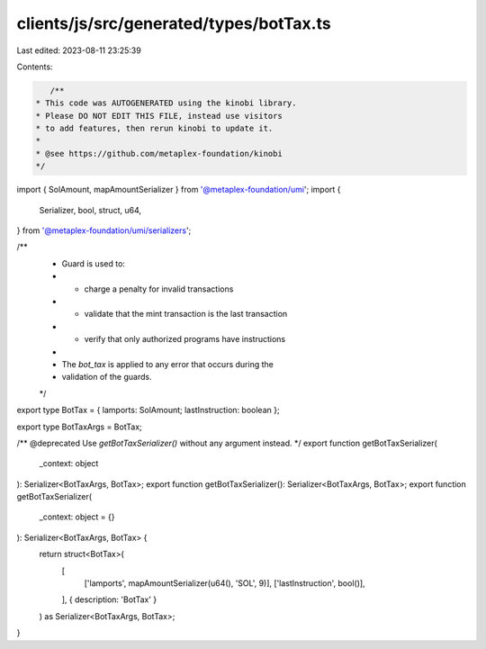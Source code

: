 clients/js/src/generated/types/botTax.ts
========================================

Last edited: 2023-08-11 23:25:39

Contents:

.. code-block:: ts

    /**
 * This code was AUTOGENERATED using the kinobi library.
 * Please DO NOT EDIT THIS FILE, instead use visitors
 * to add features, then rerun kinobi to update it.
 *
 * @see https://github.com/metaplex-foundation/kinobi
 */

import { SolAmount, mapAmountSerializer } from '@metaplex-foundation/umi';
import {
  Serializer,
  bool,
  struct,
  u64,
} from '@metaplex-foundation/umi/serializers';

/**
 * Guard is used to:
 * * charge a penalty for invalid transactions
 * * validate that the mint transaction is the last transaction
 * * verify that only authorized programs have instructions
 *
 * The `bot_tax` is applied to any error that occurs during the
 * validation of the guards.
 */

export type BotTax = { lamports: SolAmount; lastInstruction: boolean };

export type BotTaxArgs = BotTax;

/** @deprecated Use `getBotTaxSerializer()` without any argument instead. */
export function getBotTaxSerializer(
  _context: object
): Serializer<BotTaxArgs, BotTax>;
export function getBotTaxSerializer(): Serializer<BotTaxArgs, BotTax>;
export function getBotTaxSerializer(
  _context: object = {}
): Serializer<BotTaxArgs, BotTax> {
  return struct<BotTax>(
    [
      ['lamports', mapAmountSerializer(u64(), 'SOL', 9)],
      ['lastInstruction', bool()],
    ],
    { description: 'BotTax' }
  ) as Serializer<BotTaxArgs, BotTax>;
}


